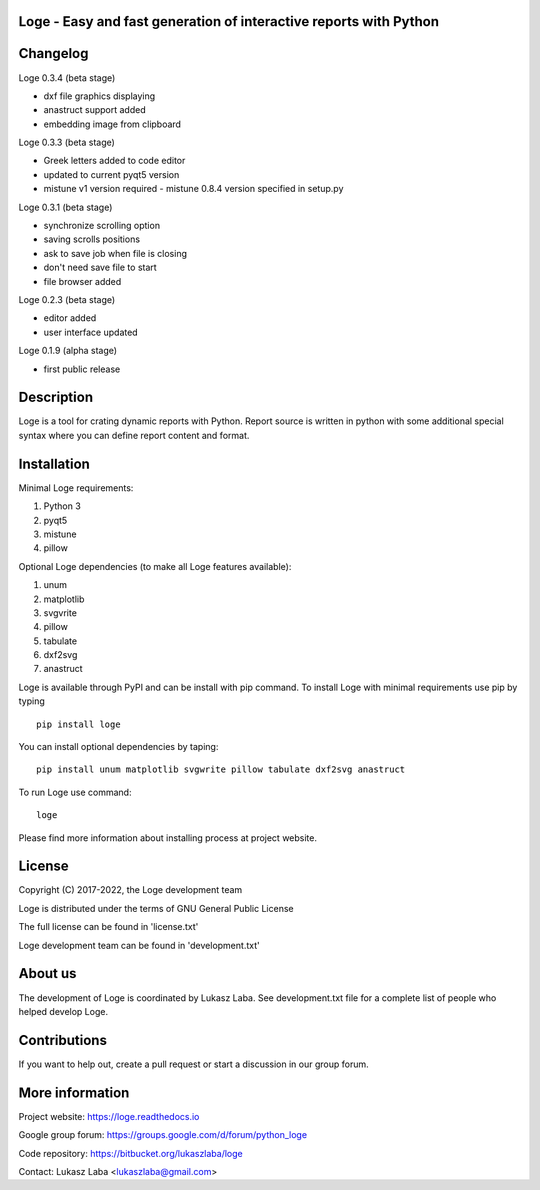 
Loge - Easy and fast generation of interactive reports with Python
------------------------------------------------------------------

Changelog
---------

Loge 0.3.4 (beta stage)

- dxf file graphics displaying
- anastruct support added
- embedding image from clipboard

Loge 0.3.3 (beta stage)

- Greek letters added to code editor
- updated to current pyqt5 version
- mistune v1 version required - mistune 0.8.4 version specified in setup.py

Loge 0.3.1 (beta stage)

- synchronize scrolling option
- saving scrolls positions
- ask to save job when file is closing
- don't need save file to start
- file browser added

Loge 0.2.3 (beta stage)

- editor added

- user interface updated

Loge 0.1.9 (alpha stage)

- first public release

Description
-----------

Loge is a tool for crating dynamic reports with Python. Report source is written in python with some additional special syntax where you can define report content and format.

Installation
------------

Minimal Loge requirements:

1. Python 3
2. pyqt5
3. mistune
4. pillow

Optional Loge dependencies (to make all Loge features available):

1. unum
2. matplotlib
3. svgvrite
4. pillow
5. tabulate
6. dxf2svg
7. anastruct

Loge is available through PyPI and can be install with pip command. To install Loge with minimal requirements use pip by typing ::

    pip install loge

You can install optional dependencies by taping: ::

    pip install unum matplotlib svgwrite pillow tabulate dxf2svg anastruct

To run Loge use command: ::

    loge

Please find more information about installing process at project website.

License
-------

Copyright (C) 2017-2022, the Loge development team

Loge is distributed under the terms of GNU General Public License

The full license can be found in 'license.txt'

Loge development team can be found in 'development.txt'

About us
--------

The development of Loge is coordinated by Lukasz Laba. See development.txt file for a complete list of people who helped develop Loge.

Contributions
-------------

If you want to help out, create a pull request or start a discussion in our group forum.

More information
----------------

Project website: https://loge.readthedocs.io

Google group forum: https://groups.google.com/d/forum/python_loge

Code repository: https://bitbucket.org/lukaszlaba/loge

Contact: Lukasz Laba <lukaszlaba@gmail.com>